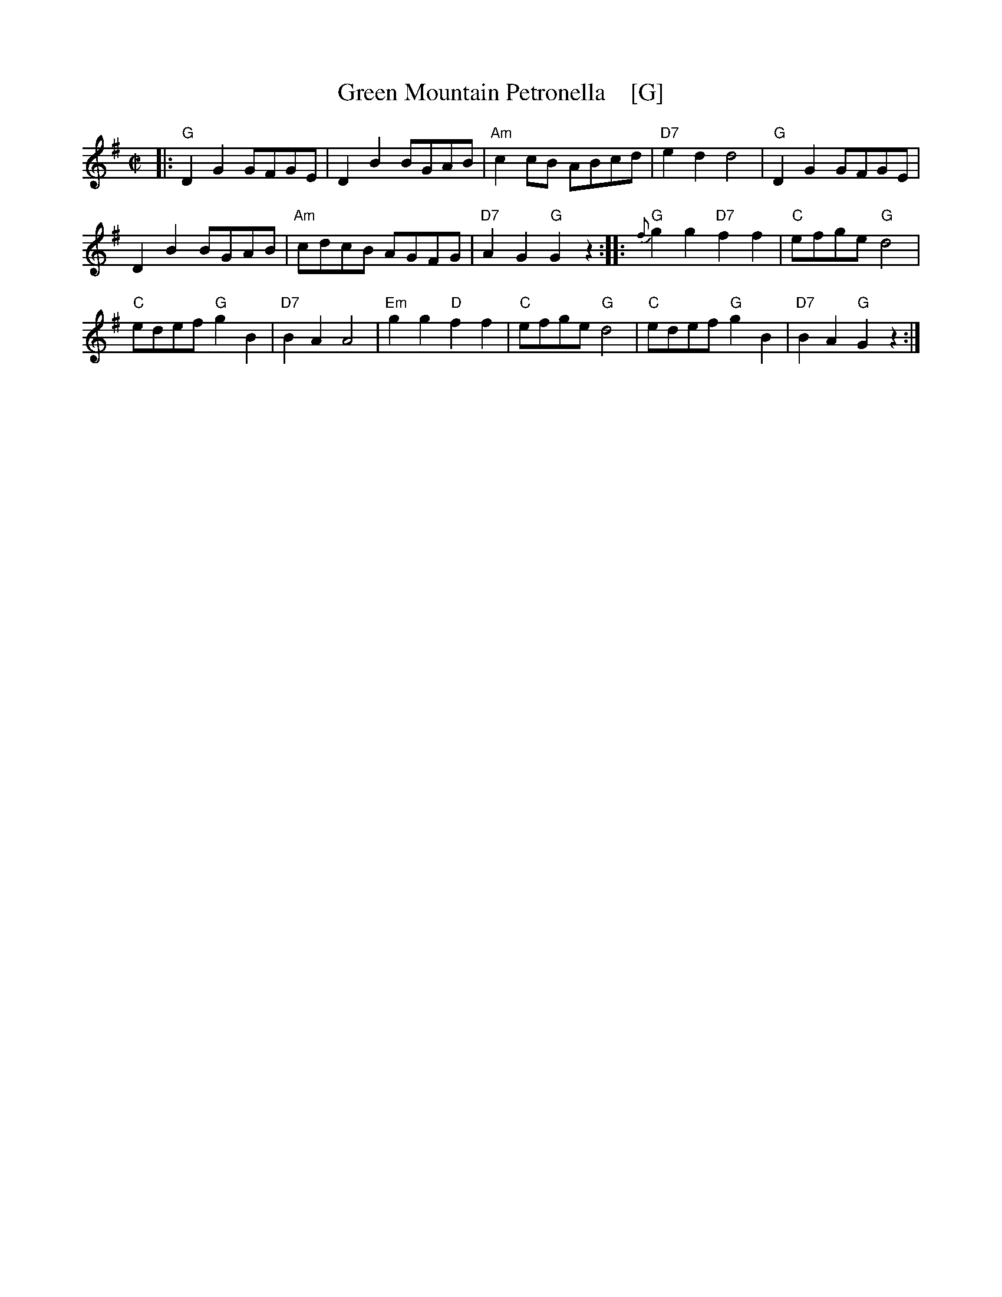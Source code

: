 X: 1
T: Green Mountain Petronella    [G]
R: reel
Z: John Chambers <jc:trillian.mit.edu>
M: C|
L: 1/8
K: G
|:\
"G"D2G2 GFGE | D2B2 BGAB | "Am"c2cB ABcd | "D7"e2d2 d4 | "G"D2G2 GFGE |
D2B2 BGAB | "Am"cdcB AGFG | "D7"A2G2 "G"G2z2 :: "G"{f}g2g2 "D7"f2f2 | "C"efge "G"d4 |
"C"edef "G"g2B2 | "D7"B2A2 A4 | "Em"g2g2 "D"f2f2 | "C"efge "G"d4 | "C"edef "G"g2B2 | "D7"B2A2 "G"G2z2 :|
